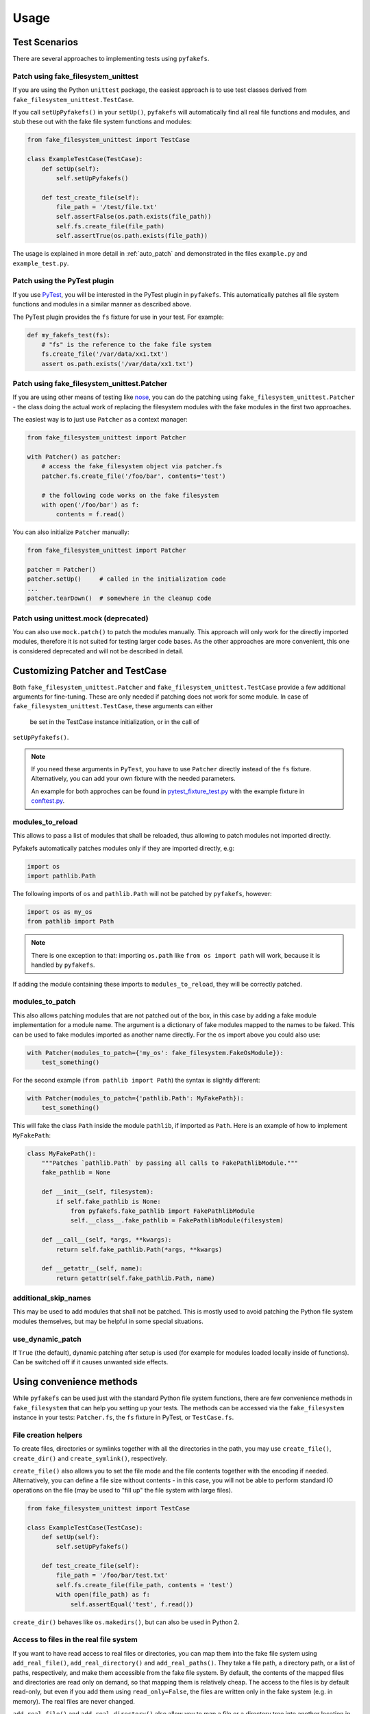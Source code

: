 Usage
=====

Test Scenarios
--------------
There are several approaches to implementing tests using ``pyfakefs``.

Patch using fake_filesystem_unittest
~~~~~~~~~~~~~~~~~~~~~~~~~~~~~~~~~~~~
If you are using the Python ``unittest`` package, the easiest approach is to
use test classes derived from ``fake_filesystem_unittest.TestCase``.

If you call ``setUpPyfakefs()`` in your ``setUp()``, ``pyfakefs`` will
automatically find all real file functions and modules, and stub these out
with the fake file system functions and modules:

.. code:: python

    from fake_filesystem_unittest import TestCase

    class ExampleTestCase(TestCase):
        def setUp(self):
            self.setUpPyfakefs()

        def test_create_file(self):
            file_path = '/test/file.txt'
            self.assertFalse(os.path.exists(file_path))
            self.fs.create_file(file_path)
            self.assertTrue(os.path.exists(file_path))

The usage is explained in more detail in :ref:`auto_patch` and
demonstrated in the files ``example.py`` and ``example_test.py``.

Patch using the PyTest plugin
~~~~~~~~~~~~~~~~~~~~~~~~~~~~~
If you use `PyTest <https://doc.pytest.org>`__, you will be interested in
the PyTest plugin in ``pyfakefs``.
This automatically patches all file system functions and modules in a
similar manner as described above.

The PyTest plugin provides the ``fs`` fixture for use in your test. For example:

.. code:: python

   def my_fakefs_test(fs):
       # "fs" is the reference to the fake file system
       fs.create_file('/var/data/xx1.txt')
       assert os.path.exists('/var/data/xx1.txt')

Patch using fake_filesystem_unittest.Patcher
~~~~~~~~~~~~~~~~~~~~~~~~~~~~~~~~~~~~~~~~~~~~
If you are using other means of testing like `nose <http://nose2.readthedocs.io>`__, you can do the
patching using ``fake_filesystem_unittest.Patcher`` - the class doing the actual work
of replacing the filesystem modules with the fake modules in the first two approaches.

The easiest way is to just use ``Patcher`` as a context manager:

.. code:: python

   from fake_filesystem_unittest import Patcher

   with Patcher() as patcher:
       # access the fake_filesystem object via patcher.fs
       patcher.fs.create_file('/foo/bar', contents='test')

       # the following code works on the fake filesystem
       with open('/foo/bar') as f:
           contents = f.read()

You can also initialize ``Patcher`` manually:

.. code:: python

   from fake_filesystem_unittest import Patcher

   patcher = Patcher()
   patcher.setUp()     # called in the initialization code
   ...
   patcher.tearDown()  # somewhere in the cleanup code

Patch using unittest.mock (deprecated)
~~~~~~~~~~~~~~~~~~~~~~~~~~~~~~~~~~~~~~
You can also use ``mock.patch()`` to patch the modules manually. This approach will
only work for the directly imported modules, therefore it is not suited for testing
larger code bases. As the other approaches are more convenient, this one is considered
deprecated and will not be described in detail.

.. _customizing_patcher:

Customizing Patcher and TestCase
--------------------------------
Both ``fake_filesystem_unittest.Patcher`` and ``fake_filesystem_unittest.TestCase``
provide a few additional arguments for fine-tuning. These are only needed if
patching does not work for some module.
In case of ``fake_filesystem_unittest.TestCase``, these arguments can either
 be set in the TestCase instance initialization, or in the call of
``setUpPyfakefs()``.

.. note:: If you need these arguments in ``PyTest``, you have to
  use ``Patcher`` directly instead of the ``fs`` fixture. Alternatively,
  you can add your own fixture with the needed parameters.

  An example for both approches can be found in
  `pytest_fixture_test.py <https://github.com/jmcgeheeiv/pyfakefs/blob/master/pyfakefs/tests/pytest/pytest_fixture_test.py>`__
  with the example fixture in `conftest.py <https://github.com/jmcgeheeiv/pyfakefs/blob/master/pyfakefs/tests/pytest/conftest.py>`__.

modules_to_reload
~~~~~~~~~~~~~~~~~
This allows to pass a list of modules that shall be reloaded, thus allowing
to patch modules not imported directly.

Pyfakefs automatically patches modules only if they are imported directly, e.g:

.. code:: python

  import os
  import pathlib.Path

The following imports of ``os`` and ``pathlib.Path`` will not be patched by
``pyfakefs``, however:

.. code:: python

  import os as my_os
  from pathlib import Path

.. note:: There is one exception to that: importing ``os.path`` like
  ``from os import path`` will work, because it is handled by ``pyfakefs``.

If adding the module containing these imports to ``modules_to_reload``, they
will be correctly patched.

modules_to_patch
~~~~~~~~~~~~~~~~
This also allows patching modules that are not patched out of the box, in
this case by adding a fake module implementation for a module name. The
argument is a dictionary of fake modules mapped to the names to be faked.
This can be used to fake modules imported as another name directly. For the
``os`` import above you could also use:

.. code:: python

  with Patcher(modules_to_patch={'my_os': fake_filesystem.FakeOsModule}):
      test_something()

For the second example (``from pathlib import Path``) the syntax is slightly
different:

.. code:: python

  with Patcher(modules_to_patch={'pathlib.Path': MyFakePath}):
      test_something()

This will fake the class ``Path`` inside the module ``pathlib``, if imported
as ``Path``.
Here is an example of how to implement ``MyFakePath``:

.. code:: python

    class MyFakePath():
        """Patches `pathlib.Path` by passing all calls to FakePathlibModule."""
        fake_pathlib = None

        def __init__(self, filesystem):
            if self.fake_pathlib is None:
                from pyfakefs.fake_pathlib import FakePathlibModule
                self.__class__.fake_pathlib = FakePathlibModule(filesystem)

        def __call__(self, *args, **kwargs):
            return self.fake_pathlib.Path(*args, **kwargs)

        def __getattr__(self, name):
            return getattr(self.fake_pathlib.Path, name)

additional_skip_names
~~~~~~~~~~~~~~~~~~~~~
This may be used to add modules that shall not be patched. This is mostly
used to avoid patching the Python file system modules themselves, but may be
helpful in some special situations.

use_dynamic_patch
~~~~~~~~~~~~~~~~~
If ``True`` (the default), dynamic patching after setup is used (for example
for modules loaded locally inside of functions).
Can be switched off if it causes unwanted side effects.

Using convenience methods
-------------------------
While ``pyfakefs`` can be used just with the standard Python file system
functions, there are few convenience methods in ``fake_filesystem`` that can
help you setting up your tests. The methods can be accessed via the
``fake_filesystem`` instance in your tests: ``Patcher.fs``, the ``fs``
fixture in PyTest, or ``TestCase.fs``.

File creation helpers
~~~~~~~~~~~~~~~~~~~~~
To create files, directories or symlinks together with all the directories
in the path, you may use ``create_file()``, ``create_dir()`` and
``create_symlink()``, respectively.

``create_file()`` also allows you to set the file mode and the file contents
together with the encoding if needed. Alternatively, you can define a file
size without contents - in this case, you will not be able to perform
standard I\O operations on the file (may be used to "fill up" the file system
with large files).

.. code:: python

    from fake_filesystem_unittest import TestCase

    class ExampleTestCase(TestCase):
        def setUp(self):
            self.setUpPyfakefs()

        def test_create_file(self):
            file_path = '/foo/bar/test.txt'
            self.fs.create_file(file_path, contents = 'test')
            with open(file_path) as f:
                self.assertEqual('test', f.read())

``create_dir()`` behaves like ``os.makedirs()``, but can also be used in
Python 2.

Access to files in the real file system
~~~~~~~~~~~~~~~~~~~~~~~~~~~~~~~~~~~~~~~
If you want to have read access to real files or directories, you can map
them into the fake file system using ``add_real_file()``,
``add_real_directory()`` and ``add_real_paths()``. They take a file path, a
directory path, or a list of paths, respectively, and make them accessible
from the fake file system. By default, the contents of the mapped files and
directories are read only on demand, so that mapping them is relatively
cheap. The access to the files is by default read-only, but even if you
add them using ``read_only=False``, the files are written only in the fake
system (e.g. in memory). The real files are never changed.

``add_real_file()`` and ``add_real_directory()`` also allow you to map a
file or a directory tree into another location in the fake filesystem via the
argument ``target_path``.

.. code:: python

    from fake_filesystem_unittest import TestCase

    class ExampleTestCase(TestCase):

        fixture_path = os.path.join(os.path.dirname(__file__), 'fixtures')
        def setUp(self):
            self.setUpPyfakefs()
            # make the file accessible in the fake file system
            self.fs.add_real_directory(self.fixture_path)

        def test_using_fixture1(self):
            with open(os.path.join(self.fixture_path, 'fixture1.txt') as f:
                # file contents are copied to the fake file system
                # only at this point
                contents = f.read()

Handling mount points
~~~~~~~~~~~~~~~~~~~~~
Under Linux and MacOS, the root path (``/``) is the only mount point created
in the fake file system. If you need support for more mount points, you can add
them using ``add_mount_point()``.

Under Windows, drives and UNC paths are internally handled as mount points.
Adding a file or directory on another drive or UNC path automatically
adds a mount point for that drive or UNC path root if needed. Explicitly
adding mount points shall not be needed under Windows.

A mount point has a separate device ID (``st_dev``) under all systems, and
some operations (like ``rename``) are not possible for files located on
different mount points. The fake file system size (if used) is also set per
mount point.

Setting the file system size
~~~~~~~~~~~~~~~~~~~~~~~~~~~~
If you need to know the file system size in your tests (for example for
testing cleanup scripts), you can set the fake file system size using
``set_disk_usage()``. By default, this sets the total size in bytes of the
root partition; if you add a path as parameter, the size will be related to
the mount point (see above) the path is related to.

By default, the size of the fake file system is considered infinite. As soon
as you set a size, all files will occupy the space according to their size,
and you may fail to create new files if the fake file system is full.

.. code:: python

    from fake_filesystem_unittest import TestCase

    class ExampleTestCase(TestCase):

        def setUp(self):
            self.setUpPyfakefs()
            self.fs.set_disk_usage(100)

        def test_disk_full(self):
            with open('/foo/bar.txt', 'w') as f:
                self.assertRaises(OSError, f.write, 'a' * 200)

To get the file system size, you may use ``get_disk_usage()``, which is
modeled after ``shutil.disk_usage()``.
